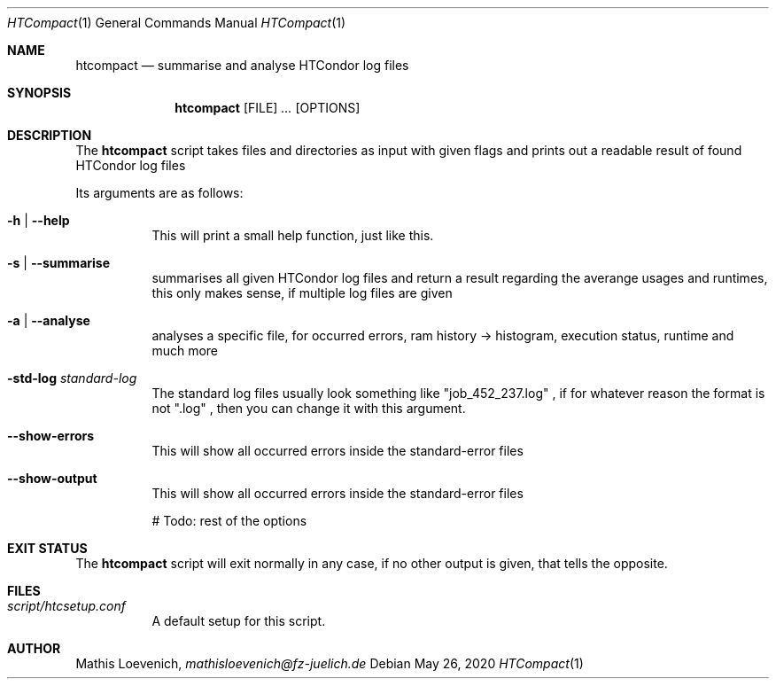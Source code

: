 .Dd May 26, 2020
.Dt HTCompact 1
.Os \" Current operating system.

.Sh NAME
.Nm htcompact
.Nd summarise and analyse HTCondor log files

.Sh SYNOPSIS
.Nm
.Op FILE
.Ar ...
.Op OPTIONS

.Sh DESCRIPTION
The
.Nm
script takes files and directories as input with given flags and
prints out a readable result of found HTCondor log files
.Pp
Its arguments are as follows:
.Bl -tag -width Ds

.It Fl h | Fl Fl help
This will print a small help function, just like this.

.It Fl s | Fl Fl summarise
summarises all given HTCondor log files and return a result regarding the averange usages and runtimes,
this only makes sense, if multiple log files are given

.It Fl a | Fl Fl analyse
analyses a specific file, for occurred errors, ram history -> histogram,
execution status, runtime and much more

.It Fl std-log Ar standard-log
The standard log files usually look something like
.Qq job_452_237.log
, if for whatever reason the format is not
.Qq .log
, then you can change it with this argument.

.It Fl -show-errors
This will show all occurred errors inside the standard-error files

.It Fl -show-output
This will show all occurred errors inside the standard-error files

# Todo: rest of the options

.Sh EXIT STATUS
The
.Nm
script will exit normally in any case, if no other output is given, that tells the opposite.
.Ex


.Sh FILES
.Bl -tag -width Ds
.It Pa script/htcsetup.conf
A default setup for this script.
.El



.Sh AUTHOR
.An Mathis Loevenich,
.Mt mathisloevenich@fz-juelich.de